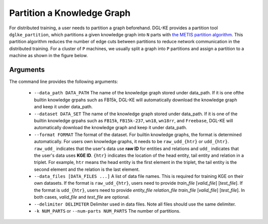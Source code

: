 Partition a Knowledge Graph
===========================

For distributed training, a user needs to partition a graph beforehand. DGL-KE provides a partition tool ``dglke_partition``, which partitions a given knowledge graph into ``N`` parts with `the METIS partition algorithm`__. This partition algorithm reduces the number of edge cuts between partitions to reduce network communication in the distributed training. For a cluster of ``P`` machines, we usually split a graph into ``P`` partitions and assign a partition to a machine as shown in the figure below.

.. __: http://glaros.dtc.umn.edu/gkhome/metis/metis/overview


.. image:: ../images/metis.png
    :width: 400

Arguments
---------
The command line provides the following arguments:

  - ``--data_path DATA_PATH``
    The name of the knowledge graph stored under data_path. If it is one ofthe builtin knowledge grpahs such as FB15k, DGL-KE will automatically download the knowledge graph and keep it under data_path.

  - ``--dataset DATA_SET``
    The name of the knowledge graph stored under data_path. If it is one of the builtin knowledge grpahs such as ``FB15k``, ``FB15k-237``, ``wn18``, ``wn18rr``, and ``Freebase``, DGL-KE will automatically download the knowledge graph and keep it under data_path.

  - ``--format FORMAT``
    The format of the dataset. For builtin knowledge graphs, the format is determined automatically. For users own knowledge graphs, it needs to be ``raw_udd_{htr}`` or ``udd_{htr}``. ``raw_udd_`` indicates that the user's data use **raw ID** for entities and relations and ``udd_`` indicates that the user's data uses **KGE ID**. ``{htr}`` indicates the location of the head entity, tail entity and relation in a triplet. For example, ``htr`` means the head entity is the first element in the triplet, the tail entity is the second element and the relation is the last element.

  - ``--data_files [DATA_FILES ...]``
    A list of data file names. This is required for training KGE on their own datasets. If the format is ``raw_udd_{htr}``, users need to provide *train_file* [*valid_file*] [*test_file*]. If the format is ``udd_{htr}``, users need to provide *entity_file* *relation_file* *train_file* [*valid_file*] [*test_file*]. In both cases, *valid_file* and *test_file* are optional.

  - ``--delimiter DELIMITER``
    Delimiter used in data files. Note all files should use the same delimiter.

  - ``-k NUM_PARTS`` or ``--num-parts NUM_PARTS``
    The number of partitions.
